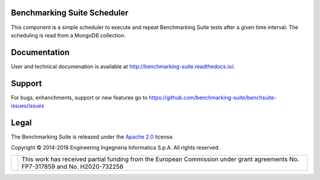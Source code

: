 Benchmarking Suite Scheduler
============================
This component is a simple scheduler to execute and repeat Benchmarking Suite tests after a given time interval. The scheduling is read from a MongoDB collection.

Documentation
=============
User and technical documenation is available at http://benchmarking-suite.readthedocs.io/.

Support
=======

For bugs, enhanchments, support or new features go to https://github.com/benchmarking-suite/benchsuite-issues/issues

Legal
=====
The Benchmarking Suite is released under the `Apache 2.0 <https://www.apache.org/licenses/LICENSE-2.0>`_ license.

Copyright © 2014-2018 Engineering Ingegneria Informatica S.p.A. All rights reserved.

+------------------------------------------------------------------+------------------------------------------------------------------------------------------------------------------------------+
| .. image:: http://www.consilium.europa.eu/images/img_flag-eu.gif |This work has received partial funding from the European Commission under grant agreements No. FP7-317859 and No. H2020-732258|
+------------------------------------------------------------------+------------------------------------------------------------------------------------------------------------------------------+

